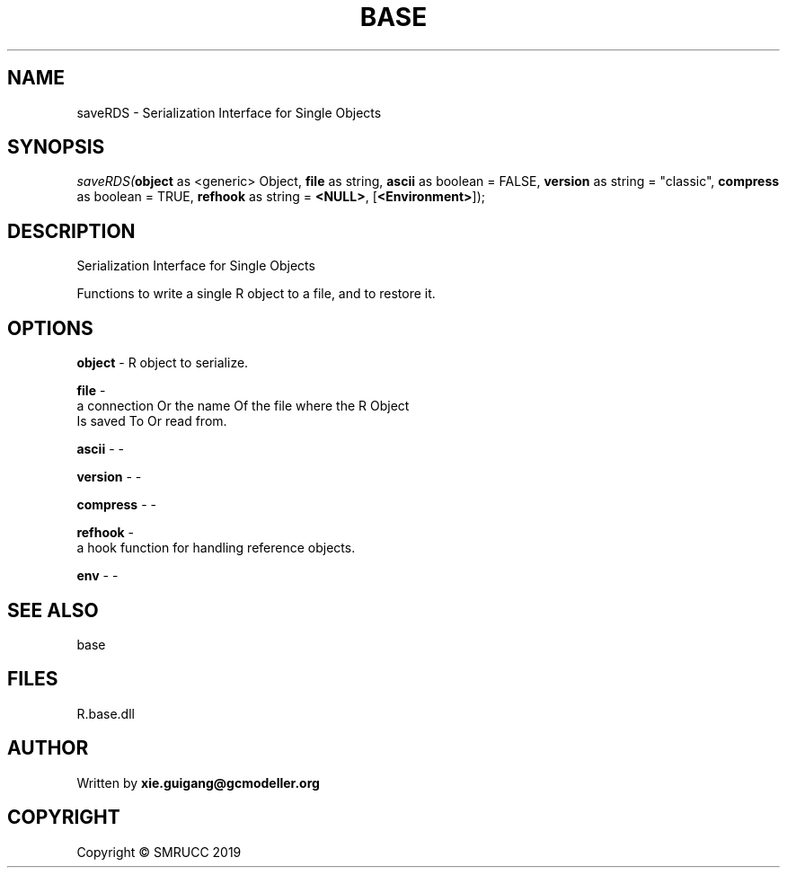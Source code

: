 .\" man page create by R# package system.
.TH BASE 4 2020-08-17 "saveRDS" "saveRDS"
.SH NAME
saveRDS \- Serialization Interface for Single Objects
.SH SYNOPSIS
\fIsaveRDS(\fBobject\fR as <generic> Object, 
\fBfile\fR as string, 
\fBascii\fR as boolean = FALSE, 
\fBversion\fR as string = "classic", 
\fBcompress\fR as boolean = TRUE, 
\fBrefhook\fR as string = \fB<NULL>\fR, 
[\fB<Environment>\fR]);\fR
.SH DESCRIPTION
.PP
Serialization Interface for Single Objects
 
 Functions to write a single R object to a file, and to restore it.
.PP
.SH OPTIONS
.PP
\fBobject\fB \fR\- R object to serialize.
.PP
.PP
\fBfile\fB \fR\- 
 a connection Or the name Of the file where the R Object 
 Is saved To Or read from.
.PP
.PP
\fBascii\fB \fR\- -
.PP
.PP
\fBversion\fB \fR\- -
.PP
.PP
\fBcompress\fB \fR\- -
.PP
.PP
\fBrefhook\fB \fR\- 
 a hook function for handling reference objects.

.PP
.PP
\fBenv\fB \fR\- -
.PP
.SH SEE ALSO
base
.SH FILES
.PP
R.base.dll
.PP
.SH AUTHOR
Written by \fBxie.guigang@gcmodeller.org\fR
.SH COPYRIGHT
Copyright © SMRUCC 2019
